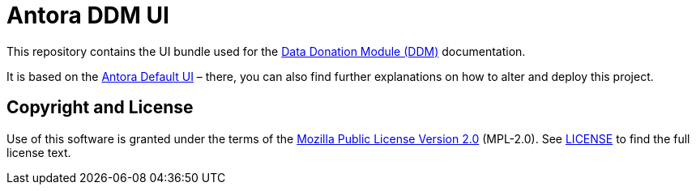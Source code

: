 = Antora DDM UI
// Settings:
:experimental:
:hide-uri-scheme:

This repository contains the UI bundle used for the https://github.com/uzh/ddm[Data Donation Module (DDM)] documentation.

It is based on the https://gitlab.com/antora/antora-ui-default/[Antora Default UI] – there, you can also find
further explanations on how to alter and deploy this project.


== Copyright and License

Use of this software is granted under the terms of the https://www.mozilla.org/en-US/MPL/2.0/[Mozilla Public License Version 2.0] (MPL-2.0).
See link:LICENSE[] to find the full license text.
